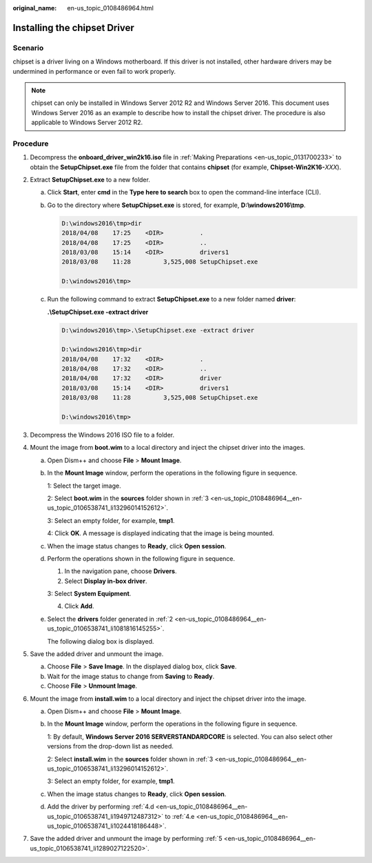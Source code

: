 :original_name: en-us_topic_0108486964.html

.. _en-us_topic_0108486964:

Installing the chipset Driver
=============================

Scenario
--------

chipset is a driver living on a Windows motherboard. If this driver is not installed, other hardware drivers may be undermined in performance or even fail to work properly.

.. note::

   chipset can only be installed in Windows Server 2012 R2 and Windows Server 2016. This document uses Windows Server 2016 as an example to describe how to install the chipset driver. The procedure is also applicable to Windows Server 2012 R2.

Procedure
---------

#. Decompress the **onboard_driver_win2k16.iso** file in :ref:`Making Preparations <en-us_topic_0131700233>` to obtain the **SetupChipset.exe** file from the folder that contains **chipset** (for example, **Chipset-Win2K16-**\ *XXX*).

#. .. _en-us_topic_0108486964__en-us_topic_0106538741_li1081816145255:

   Extract **SetupChipset.exe** to a new folder.

   a. Click **Start**, enter **cmd** in the **Type here to search** box to open the command-line interface (CLI).

   b. Go to the directory where **SetupChipset.exe** is stored, for example, **D:\\windows2016\\tmp**.

      .. code-block::

         D:\windows2016\tmp>dir
         2018/04/08    17:25    <DIR>          .
         2018/04/08    17:25    <DIR>          ..
         2018/03/08    15:14    <DIR>          drivers1
         2018/03/08    11:28         3,525,008 SetupChipset.exe

         D:\windows2016\tmp>

   c. Run the following command to extract **SetupChipset.exe** to a new folder named **driver**:

      **.\\SetupChipset.exe -extract driver**

      .. code-block::

         D:\windows2016\tmp>.\SetupChipset.exe -extract driver

         D:\windows2016\tmp>dir
         2018/04/08    17:32    <DIR>          .
         2018/04/08    17:32    <DIR>          ..
         2018/04/08    17:32    <DIR>          driver
         2018/03/08    15:14    <DIR>          drivers1
         2018/03/08    11:28         3,525,008 SetupChipset.exe

         D:\windows2016\tmp>

#. .. _en-us_topic_0108486964__en-us_topic_0106538741_li13296014152612:

   Decompress the Windows 2016 ISO file to a folder.

   |image1|

#. .. _en-us_topic_0108486964__en-us_topic_0106538741_li1424714135269:

   Mount the image from **boot.wim** to a local directory and inject the chipset driver into the images.

   a. Open Dism++ and choose **File** > **Mount Image**.

   b. In the **Mount Image** window, perform the operations in the following figure in sequence.

      |image2|

      1: Select the target image.

      2: Select **boot.wim** in the **sources** folder shown in :ref:`3 <en-us_topic_0108486964__en-us_topic_0106538741_li13296014152612>`.

      3: Select an empty folder, for example, **tmp1**.

      4: Click **OK**. A message is displayed indicating that the image is being mounted.

   c. When the image status changes to **Ready**, click **Open session**.

   d. .. _en-us_topic_0108486964__en-us_topic_0106538741_li1949712487312:

      Perform the operations shown in the following figure in sequence.

      |image3|

      1. In the navigation pane, choose **Drivers**.

      2. Select **Display in-box driver**.

      3: Select **System Equipment**.

      4. Click **Add**.

   e. .. _en-us_topic_0108486964__en-us_topic_0106538741_li1024418186448:

      Select the **drivers** folder generated in :ref:`2 <en-us_topic_0108486964__en-us_topic_0106538741_li1081816145255>`.

      The following dialog box is displayed.

      |image4|

#. .. _en-us_topic_0108486964__en-us_topic_0106538741_li1289027122520:

   Save the added driver and unmount the image.

   a. Choose **File** > **Save Image**. In the displayed dialog box, click **Save**.

   b. Wait for the image status to change from **Saving** to **Ready**.

   c. Choose **File** > **Unmount Image**.

#. .. _en-us_topic_0108486964__en-us_topic_0106538741_li025094718206:

   Mount the image from **install.wim** to a local directory and inject the chipset driver into the image.

   a. Open Dism++ and choose **File** > **Mount Image**.

   b. In the **Mount Image** window, perform the operations in the following figure in sequence.

      |image5|

      1: By default, **Windows Server 2016 SERVERSTANDARDCORE** is selected. You can also select other versions from the drop-down list as needed.

      2: Select **install.wim** in the **sources** folder shown in :ref:`3 <en-us_topic_0108486964__en-us_topic_0106538741_li13296014152612>`.

      3: Select an empty folder, for example, **tmp1**.

   c. When the image status changes to **Ready**, click **Open session**.

   d. Add the driver by performing :ref:`4.d <en-us_topic_0108486964__en-us_topic_0106538741_li1949712487312>` to :ref:`4.e <en-us_topic_0108486964__en-us_topic_0106538741_li1024418186448>`.

#. .. _en-us_topic_0108486964__en-us_topic_0106538741_li142715295918:

   Save the added driver and unmount the image by performing :ref:`5 <en-us_topic_0108486964__en-us_topic_0106538741_li1289027122520>`.

.. |image1| image:: /_static/images/en-us_image_0110257883.png
.. |image2| image:: /_static/images/en-us_image_0110257885.png
.. |image3| image:: /_static/images/en-us_image_0110258148.png
.. |image4| image:: /_static/images/en-us_image_0107231695.png
.. |image5| image:: /_static/images/en-us_image_0110258270.png

